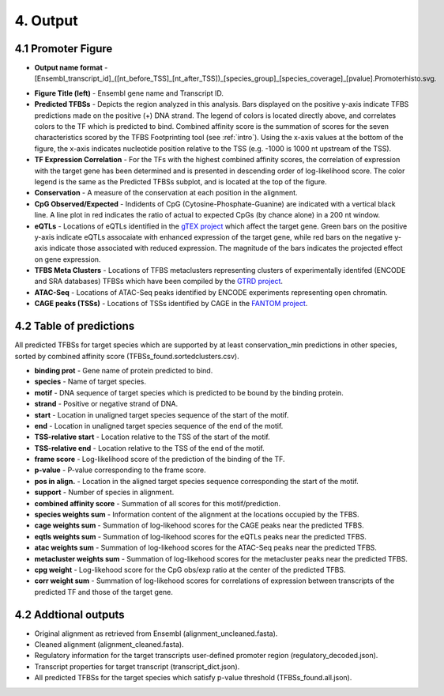 4. Output
==================
-------------------
4.1 Promoter Figure 
-------------------
- **Output name format** - [Ensembl_transcript_id]_([nt_before_TSS]_[nt_after_TSS])_[species_group]_[species_coverage]_[pvalue].Promoterhisto.svg.

.. image:: https://raw.githubusercontent.com/thirtysix/TFBS_footprinting/master/sample_output_figure.png
	:alt: output_primary

- **Figure Title (left)** - Ensembl gene name and Transcript ID.

- **Predicted TFBSs** - Depicts the region analyzed in this analysis.  Bars displayed on the positive y-axis indicate TFBS predictions made on the positive (+) DNA strand.  The legend of colors is located directly above, and correlates colors to the TF which is predicted to bind.  Combined affinity score is the summation of scores for the seven characteristics scored by the TFBS Footprinting tool (see :ref:`intro`).  Using the x-axis values at the bottom of the figure, the x-axis indicates nucleotide position relative to the TSS (e.g. -1000 is 1000 nt upstream of the TSS).

- **TF Expression Correlation** - For the TFs with the highest combined affinity scores, the correlation of expression with the target gene has been determined and is presented in descending order of log-likelihood score.  The color legend is the same as the Predicted TFBSs subplot, and is located at the top of the figure.

- **Conservation** - A measure of the conservation at each position in the alignment.

- **CpG Observed/Expected** - Indidents of CpG (Cytosine-Phosphate-Guanine) are indicated with a vertical black line.  A line plot in red indicates the ratio of actual to expected CpGs (by chance alone) in a 200 nt window.

- **eQTLs** - Locations of eQTLs identified in the `gTEX project <https://www.gtexportal.org/home/>`_ which affect the target gene.  Green bars on the positive y-axis indicate eQTLs assocaiate with enhanced expression of the target gene, while red bars on the negative y-axis indicate those associated with reduced expression.  The magnitude of the bars indicates the projected effect on gene expression.

- **TFBS Meta Clusters** - Locations of TFBS metaclusters representing clusters of experimentally identifed (ENCODE and SRA databases) TFBSs which have been compiled by the `GTRD project <http://gtrd.biouml.org/>`_.

- **ATAC-Seq** - Locations of ATAC-Seq peaks identified by ENCODE experiments representing open chromatin.

- **CAGE peaks (TSSs)** - Locations of TSSs identified by CAGE in the `FANTOM project <http://fantom.gsc.riken.jp/>`_.


------------------------
4.2 Table of predictions
------------------------
All predicted TFBSs for target species which are supported by at least conservation_min predictions in other species, sorted by combined affinity score (TFBSs_found.sortedclusters.csv).

- **binding prot** - Gene name of protein predicted to bind.

- **species** - Name of target species.

- **motif** - DNA sequence of target species which is predicted to be bound by the binding protein.

- **strand** - Positive or negative strand of DNA.

- **start** - Location in unaligned target species sequence of the start of the motif.

- **end** - Location in unaligned target species sequence of the end of the motif.

- **TSS-relative start** - Location relative to the TSS of the start of the motif.

- **TSS-relative end** - Location relative to the TSS of the end of the motif.

- **frame score** - Log-likelihood score of the prediction of the binding of the TF.

- **p-value** - P-value corresponding to the frame score.

- **pos in align.** - Location in the aligned target species sequence corresponding the start of the motif.

- **support** - Number of species in alignment.

- **combined affinity score** - Summation of all scores for this motif/prediction.

- **species weights sum** - Information content of the alignment at the locations occupied by the TFBS.
 
- **cage weights sum** - Summation of log-likehood scores for the CAGE peaks near the predicted TFBS.
 
- **eqtls weights sum** - Summation of log-likehood scores for the eQTLs peaks near the predicted TFBS.
 
- **atac weights sum** - Summation of log-likehood scores for the ATAC-Seq peaks near the predicted TFBS.
 
- **metacluster weights sum** - Summation of log-likehood scores for the metacluster peaks near the predicted TFBS.
 
- **cpg weight** - Log-likehood score for the CpG obs/exp ratio at the center of the predicted TFBS.
 
- **corr weight sum** - Summation of log-likehood scores for correlations of expression between transcripts of the predicted TF and those of the target gene.


------------------------
4.2 Addtional outputs
------------------------
- Original alignment as retrieved from Ensembl (alignment_uncleaned.fasta).

- Cleaned alignment (alignment_cleaned.fasta).

- Regulatory information for the target transcripts user-defined promoter region (regulatory_decoded.json).

- Transcript properties for target transcript (transcript_dict.json).

- All predicted TFBSs for the target species which satisfy p-value threshold (TFBSs_found.all.json).




